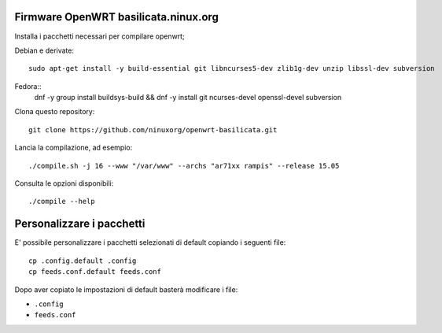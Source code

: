 Firmware OpenWRT basilicata.ninux.org
=====================================

Installa i pacchetti necessari per compilare openwrt;

Debian e derivate::

    sudo apt-get install -y build-essential git libncurses5-dev zlib1g-dev unzip libssl-dev subversion

Fedora::
    dnf -y group install buildsys-build && dnf -y install git ncurses-devel openssl-devel subversion

Clona questo repository::

    git clone https://github.com/ninuxorg/openwrt-basilicata.git

Lancia la compilazione, ad esempio::

    ./compile.sh -j 16 --www "/var/www" --archs "ar71xx rampis" --release 15.05

Consulta le opzioni disponibili::

    ./compile --help

Personalizzare i pacchetti
==========================

E' possibile personalizzare i pacchetti selezionati di default
copiando i seguenti file::

    cp .config.default .config
    cp feeds.conf.default feeds.conf

Dopo aver copiato le impostazioni di default basterà modificare i file:

* ``.config``
* ``feeds.conf``
